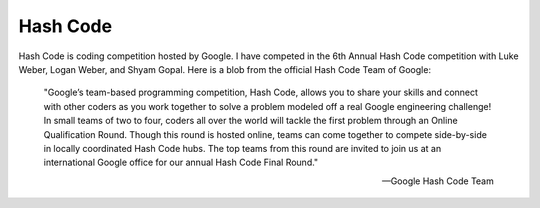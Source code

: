 ==============
Hash Code
==============
Hash Code is coding competition hosted by Google. I have competed in the 6th
Annual Hash Code competition with Luke Weber, Logan Weber, and Shyam Gopal.
Here is a blob from the official Hash Code Team of Google:

    "Google’s team-based programming competition, Hash Code, allows you to
    share your skills and connect with other coders as you work together to
    solve a problem modeled off a real Google engineering challenge! In small
    teams of two to four, coders all over the world will tackle the first
    problem through an Online Qualification Round. Though this round is hosted
    online, teams can come together to compete side-by-side in locally
    coordinated Hash Code hubs. The top teams from this round are invited to
    join us at an international Google office for our annual Hash Code Final
    Round."

    -- Google Hash Code Team
